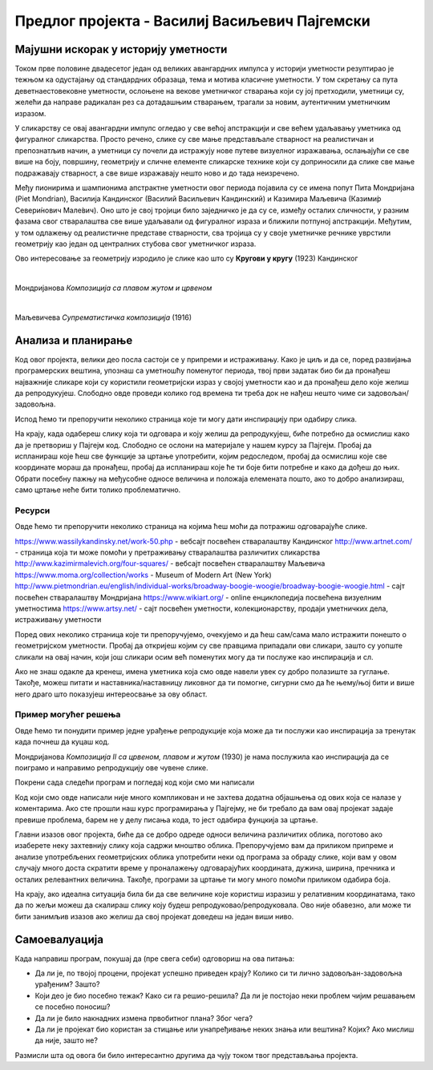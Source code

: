 Предлог пројекта - Василиј Васиљевич Пајгемски
==============================================

Мајушни искорак у историју уметности
------------------------------------

Током прве половине двадесетог један од великих авангардних импулса у историји уметности резултирао је тежњом ка одустајању од стандардних образаца, тема и мотива класичне уметности. У том скретању са пута деветнаестовековне уметности, ослоњене на векове уметничког стварања који су јој претходили, уметници су, желећи да направе радикалан рез са дотадашњим стварањем, трагали за новим, аутентичним уметничким изразом. 

У сликарству се овај авангардни импулс огледао у све већој апстракцији и све већем удаљавању уметника од фигуралног сликарства. Просто речено, слике су све мање представљале стварност на реалистичан и препознатљив начин, а уметници су почели да истражују нове путеве визуелног изражавања, ослањајући се све више на боју, површину, геометрију и сличне елементе сликарске технике који су доприносили да слике све мање подражавају стварност, а све више изражавају нешто ново и до тада неизречено. 

Међу пионирима и шампионима апстрактне уметности овог периода појавила су се имена попут Пита Мондријана (Piet Mondrian), Василија Кандинског (Василий Васильевич Кандинский) и Казимира Маљевича (Казими́р Севери́нович Мале́вич). Оно што је свој тројици било заједничко је да су се, између осталих сличности, у разним фазама свог стваралаштва све више удаљавали од
фигуралног израза и ближили потпуној апстракцији. Међутим, у том одлажењу од реалистичне представе стварности, сва тројица су у своје уметничке речнике уврстили геометрију као један од централних стубова свог уметничког израза. 

Ово интересовање за геометрију изродило је слике као што су **Кругови у кругу** (1923) Кандинског

.. image:: ../_images/kandinski_krugovi.jpg
    :width: 600px
    :align: center

|

Мондријанова *Композиција са плавом жутом и црвеном*

.. image:: ../_images/mondrijan_slika_1.jpg
    :width: 600px
    :align: center

|

Маљевичева *Супрематистичка композиција* (1916)

.. image:: ../_images/maljevic.jpg
    :width: 600px
    :align: center

.. infonote::

    Циљ овог пројекта је да помоћу Пајгејма направиш репродукције значајних уметничких дела двадесетог века и да кроз те репродукције сазнаш нешто више о двадесетовековној уметности.

    Мораћеш да употребиш знања која си ове године прикупио/прикупила о писању Пајгејм програма, али надамо се да ће ти овај задатак бити забаван. 


Анализа и планирање
-------------------

Код овог пројекта, велики део посла састоји се у припреми и истраживању. Како је циљ и да се, поред развијања програмерских вештина, упознаш са уметношћу поменутог периода, твој први задатак био би да пронађеш најважније сликаре који су користили геометријски израз у својој уметности као и да пронађеш дело које желиш да репродукујеш. Слободно овде проведи колико год времена ти треба док не нађеш нешто чиме си задовољан/задовољна.

Испод ћемо ти препоручити неколико страница које ти могу дати инспирацију при одабиру слика. 

На крају, када одабереш слику која ти одговара и коју желиш да репродукујеш, биће потребно да осмислиш како да је претвориш у Пајгејм код. Слободно се ослони на материјале у нашем курсу за Пајгејм. Пробај да испланираш које ћеш све функције за цртање употребити, којим редоследом, пробај да осмислиш које све координате мораш да пронађеш, пробај да испланираш које ће ти боје бити потребне и како да дођеш до њих. Обрати посебну пажњу на међусобне односе величина и положаја елемената пошто, ако то добро анализираш, само цртање неће бити толико проблематично.

Ресурси
'''''''
Овде ћемо ти препоручити неколико страница на којима ћеш моћи да потражиш одговарајуће слике. 

https://www.wassilykandinsky.net/work-50.php - вебсајт посвећен стваралаштву Кандинског
http://www.artnet.com/ - страница која ти може помоћи у претраживању стваралаштва различитих сликарства
http://www.kazimirmalevich.org/four-squares/ - вебсајт посвећен стваралаштву Маљевича
https://www.moma.org/collection/works - Museum of Modern Art (New York)
http://www.pietmondrian.eu/english/individual-works/broadway-boogie-woogie/broadway-boogie-woogie.html - сајт посвећен стваралаштву Мондријана
https://www.wikiart.org/ - online енциклопедија посвећена визуелним уметностима 
https://www.artsy.net/ - сајт посвећен уметности, колекционарству, продаји уметничких дела, истраживању уметности

Поред ових неколико страница које ти препоручујемо, очекујемо и да ћеш сам/сама мало истражити понешто о геометријском уметности. Пробај да откријеш којим су све правцима припадали ови сликари, зашто су уопште сликали на овај начин, који још сликари осим већ поменутих могу да ти послуже као инспирација и сл. 

Ако не знаш одакле да кренеш, имена уметника која смо овде навели увек су добро полазиште за гуглање. Такође, можеш питати и наставника/наставницу ликовног да ти помогне, сигурни смо да ће њему/њој бити и више него драго што показујеш интереосвање за ову област.

Пример могућег решења 
'''''''''''''''''''''

Овде ћемо ти понудити пример једне урађење репродукције која може да ти послужи као инспирација за тренутак када почнеш да куцаш код. 

Мондријанова *Композиција II са црвеном, плавом и жутом* (1930) је нама послужила као инспирација да се поиграмо и направимо репродукцију ове чувене слике.

.. image:: ../_images/mondrijan_kompozicija.jpg
    :width: 600px
    :align: center
 
Покрени сада следећи програм и погледај код који смо ми написали

.. activecode:: mondrijan
   :nocodelens:
   :modaloutput: 
   :enablecopy:
   :playtask:
   :includexsrc: _includes/mondrijan.py
   
   #bojimo pozadinu
   prozor.fill(pg.Color('black'))
    
   # definišemo boje koje ćemo koristiti
   crvena = (173,12,4)
   bela = (230,221,214)
   plava = (0,17,107)
   zuta = (234, 170,0)
    
   # crtamo pravougaonike
   pg.draw.rect(prozor, crvena, (210, 0, 610, 600))
   pg.draw.rect(prozor, bela, (0, 0, 195, 230))
   pg.draw.rect(prozor, bela, (0, 260, 195, 340))
   pg.draw.rect(prozor, plava, (0, 615, 195, 205))
   pg.draw.rect(prozor, bela, (210, 615, 560, 205))
   pg.draw.rect(prozor, bela, (790, 615, 30, 100))
   pg.draw.rect(prozor, zuta, (790, 740, 30, 90))

Код који смо овде написали није много компликован и не захтева додатна објашњења од ових која се налазе у коментарима. Ако сте прошли наш курс програмирања у Пајгејму, не би требало да вам овај пројекат задаје превише проблема, барем не у делу писања кода, то јест одабира фунцкија за цртање. 

Главни изазов овог пројекта, биће да се добро одреде односи величинa различитих облика, поготово ако изаберете неку захтевнију слику која садржи мноштво облика. Препоручујемо вам да приликом припреме и анализе употребљених геометријских облика употребити неки од програма за обраду слике, који вам у овом случају много доста скратити време у проналажењу одговарајућих координата, дужина, ширина, пречника и осталих релевантних величина. Такође, програми за цртање ти могу много помоћи приликом одабира боја. 

На крају, ако идеална ситуација била би да све величине које користиш изразиш у релативним координатама, тако да по жељи можеш да скалираш слику коју будеш репродуковао/репродуковала. Ово није обавезно, али може ти бити занимљив изазов ако желиш да свој пројекат доведеш на један виши ниво. 


Самоевалуација
--------------

Када направиш програм, покушај да (пре свега себи) одговориш на ова питања:

- Да ли је, по твојој процени, пројекат успешно приведен крају? Колико си ти лично задовољан-задовољна урађеним? Зашто?
- Који део је био посебно тежак? Како си га решио-решила? Да ли је постојао неки проблем чијим решавањем се посебно поносиш?
- Да ли је било накнадних измена првобитног плана? Због чега?
- Да ли је пројекат био користан за стицање или унапређивање неких знања или вештина? Којих? Ако мислиш да није, зашто не? 

Размисли шта од овога би било интересантно другима да чују током твог представљања пројекта. 



